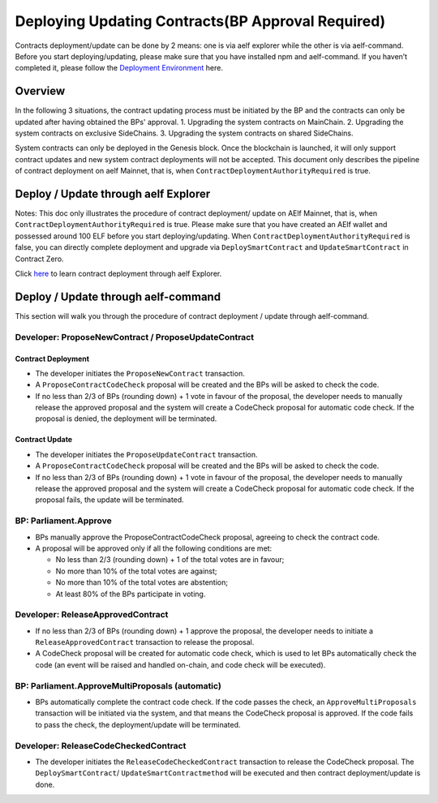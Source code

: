 Deploying Updating Contracts(BP Approval Required)
==================================================

Contracts deployment/update can be done by 2 means: one is via aelf
explorer while the other is via aelf-command. Before you start
deploying/updating, please make sure that you have installed npm and
aelf-command. If you haven’t completed it, please follow the
`Deployment Environment <../../getting_started/smart_contracts/development_environment.html>`__ here. 

Overview
--------

In the following 3 situations, the contract updating process must be
initiated by the BP and the contracts can only be updated after
having obtained the BPs' approval.
1. Upgrading the system contracts on MainChain.
2. Upgrading the system contracts on exclusive SideChains.
3. Upgrading the system contracts on shared SideChains.

System contracts can only be deployed in the Genesis block. Once the
blockchain is launched, it will only support contract updates and new
system contract deployments will not be accepted. 
This document only describes the pipeline of contract deployment on
aelf Mainnet, that is, when ``ContractDeploymentAuthorityRequired`` is
true.


Deploy / Update through aelf Explorer
-------------------------------------

Notes: This doc only illustrates the procedure of contract deployment/
update on AElf Mainnet, that is, when
``ContractDeploymentAuthorityRequired`` is true. Please make sure that
you have created an AElf wallet and possessed around 100 ELF before
you start deploying/updating. When
``ContractDeploymentAuthorityRequired`` is false, you can directly
complete deployment and upgrade via ``DeploySmartContract`` and
``UpdateSmartContract`` in Contract Zero.

Click
`here <https://medium.com/aelfblockchain/tutorial-how-to-manage-contracts-with-aelf-explorer-v1-2-0-2dcc36b439d9>`__
to learn contract deployment through aelf Explorer.

Deploy / Update through aelf-command
------------------------------------

This section will walk you through the procedure of contract deployment
/ update through aelf-command. 

.. figure:: img/BP-approval-required.png
   :alt: 合约部署流程


Developer: ProposeNewContract / ProposeUpdateContract
~~~~~~~~~~~~~~~~~~~~~~~~~~~~~~~~~~~~~~~~~~~~~~~~~~~~~

Contract Deployment
"""""""""""""""""""

-  The developer initiates the ``ProposeNewContract`` transaction.

-  A ``ProposeContractCodeCheck`` proposal will be created and the BPs
   will be asked to check the code.

-  If no less than 2/3 of BPs (rounding down) + 1 vote in favour of the
   proposal, the developer needs to manually release the approved
   proposal and the system will create a CodeCheck proposal for automatic
   code check. If the proposal is denied, the deployment will be
   terminated.

Contract Update
"""""""""""""""

-  The developer initiates the ``ProposeUpdateContract`` transaction.

-  A ``ProposeContractCodeCheck`` proposal will be created and the BPs
   will be asked to check the code.

-  If no less than 2/3 of BPs (rounding down) + 1 vote in favour of the
   proposal, the developer needs to manually release the approved
   proposal and the system will create a CodeCheck proposal for
   automatic code check. If the proposal fails, the update will be
   terminated.



BP: Parliament.Approve
~~~~~~~~~~~~~~~~~~~~~~

-  BPs manually approve the ProposeContractCodeCheck proposal, agreeing
   to check the contract code.

-  A proposal will be approved only if all the following conditions are
   met:

   -  No less than 2/3 (rounding down) + 1 of the total votes are in
      favour;
   
   -  No more than 10% of the total votes are against;
   
   -  No more than 10% of the total votes are abstention;
   
   -  At least 80% of the BPs participate in voting.
   

Developer: ReleaseApprovedContract
~~~~~~~~~~~~~~~~~~~~~~~~~~~~~~~~~~

-  If no less than 2/3 of BPs (rounding down) + 1 approve the proposal,
   the developer needs to initiate a ``ReleaseApprovedContract``
   transaction to release the proposal.

-  A CodeCheck proposal will be created for automatic code check, which
   is used to let BPs automatically check the code (an event will be
   raised and handled on-chain, and code check will be executed).


BP: Parliament.ApproveMultiProposals (automatic)
~~~~~~~~~~~~~~~~~~~~~~~~~~~~~~~~~~~~~~~~~~~~~~~~

-  BPs automatically complete the contract code check. If the code
   passes the check, an ``ApproveMultiProposals`` transaction will be
   initiated via the system, and that means the CodeCheck proposal is 
   approved. If the code fails to pass the check, the deployment/update
   will be terminated.


Developer: ReleaseCodeCheckedContract
~~~~~~~~~~~~~~~~~~~~~~~~~~~~~~~~~~~~~

-  The developer initiates the ``ReleaseCodeCheckedContract`` transaction
   to release the CodeCheck proposal. The ``DeploySmartContract``/
   ``UpdateSmartContractmethod`` will be executed and then contract
   deployment/update is done.
